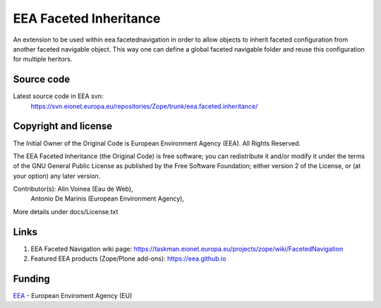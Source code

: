=======================
EEA Faceted Inheritance
=======================
.. image:: https://ci.eionet.europa.eu/buildStatus/icon?job=eea/eea.faceted.inheritance/develop
  :target: https://ci.eionet.europa.eu/job/eea/job/eea.faceted.inheritance/job/develop/display/redirect
  :alt: Develop
.. image:: https://ci.eionet.europa.eu/buildStatus/icon?job=eea/eea.faceted.inheritance/master
  :target: https://ci.eionet.europa.eu/job/eea/job/eea.faceted.inheritance/job/master/display/redirect
  :alt: Master

An extension to be used within eea.facetednavigation in order to allow objects
to inherit faceted configuration from another faceted navigable object. This way
one can define a global faceted navigable folder and reuse this configuration
for multiple heritors.

Source code
===========

Latest source code in EEA svn:
   https://svn.eionet.europa.eu/repositories/Zope/trunk/eea.faceted.inheritance/

Copyright and license
=====================
The Initial Owner of the Original Code is European Environment Agency (EEA).
All Rights Reserved.

The EEA Faceted Inheritance (the Original Code) is free software;
you can redistribute it and/or modify it under the terms of the GNU
General Public License as published by the Free Software Foundation;
either version 2 of the License, or (at your option) any later
version.

Contributor(s): Alin Voinea (Eau de Web),
                Antonio De Marinis (European Environment Agency),

More details under docs/License.txt

Links
=====

1. EEA Faceted Navigation wiki page:
   https://taskman.eionet.europa.eu/projects/zope/wiki/FacetedNavigation
2. Featured EEA products (Zope/Plone add-ons):
   https://eea.github.io

Funding
=======

EEA_ - European Enviroment Agency (EU)

.. _EEA: https://www.eea.europa.eu/
